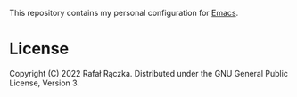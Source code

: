 This repository contains my personal configuration for [[https://www.gnu.org/software/emacs/][Emacs]].

* License

Copyright (C) 2022 Rafał Rączka. Distributed under the GNU General Public License, Version 3.
